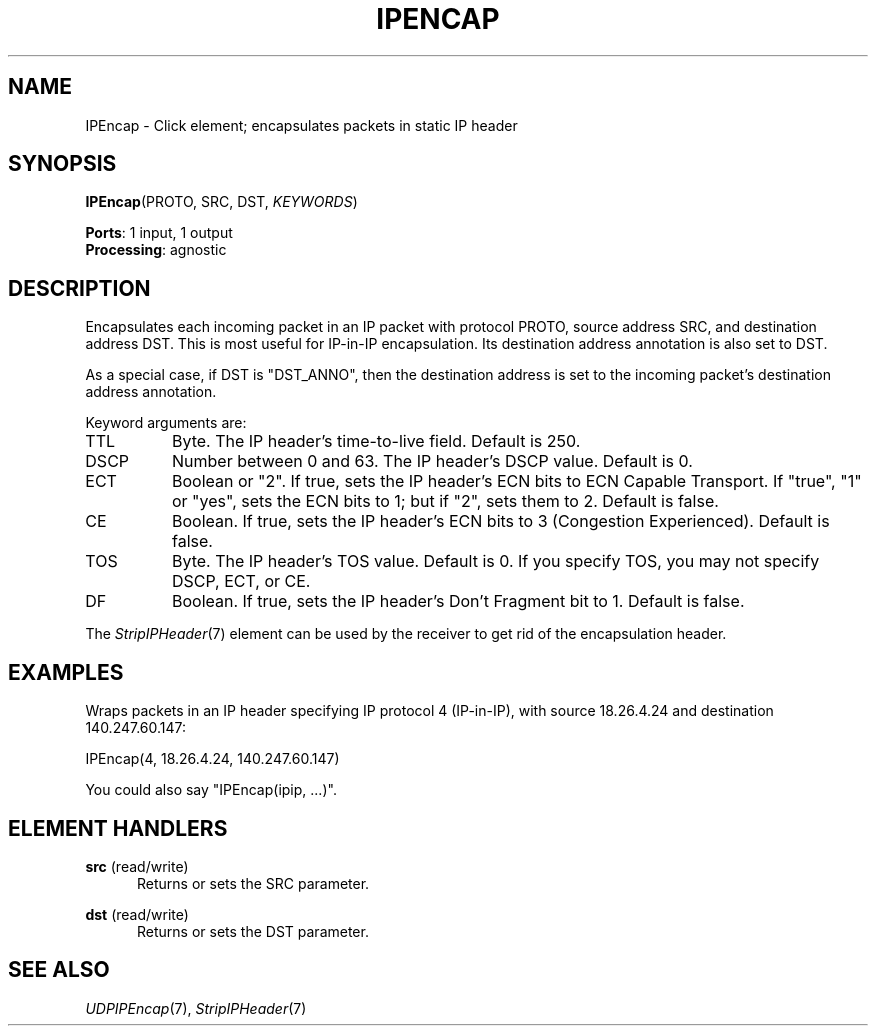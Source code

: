 .\" -*- mode: nroff -*-
.\" Generated by 'click-elem2man' from '../elements/ip/ipencap.hh:9'
.de M
.IR "\\$1" "(\\$2)\\$3"
..
.de RM
.RI "\\$1" "\\$2" "(\\$3)\\$4"
..
.TH "IPENCAP" 7click "12/Oct/2017" "Click"
.SH "NAME"
IPEncap \- Click element;
encapsulates packets in static IP header
.SH "SYNOPSIS"
\fBIPEncap\fR(PROTO, SRC, DST, \fIKEYWORDS\fR)

\fBPorts\fR: 1 input, 1 output
.br
\fBProcessing\fR: agnostic
.br
.SH "DESCRIPTION"
Encapsulates each incoming packet in an IP packet with protocol
PROTO, source address SRC, and destination address DST.
This is most useful for IP-in-IP encapsulation.
Its destination address annotation is also set to DST.
.PP
As a special case, if DST is "DST_ANNO", then the destination address
is set to the incoming packet's destination address annotation.
.PP
Keyword arguments are:
.PP


.IP "TTL" 8
Byte. The IP header's time-to-live field. Default is 250.
.IP "" 8
.IP "DSCP" 8
Number between 0 and 63. The IP header's DSCP value. Default is 0.
.IP "" 8
.IP "ECT" 8
Boolean or "2". If true, sets the IP header's ECN bits to ECN Capable
Transport. If "true", "1" or "yes", sets the ECN bits to 1; but if "2", sets
them to 2. Default is false.
.IP "" 8
.IP "CE" 8
Boolean. If true, sets the IP header's ECN bits to 3 (Congestion Experienced).
Default is false.
.IP "" 8
.IP "TOS" 8
Byte. The IP header's TOS value. Default is 0. If you specify TOS, you may not
specify DSCP, ECT, or CE.
.IP "" 8
.IP "DF" 8
Boolean. If true, sets the IP header's Don't Fragment bit to 1. Default is
false.
.IP "" 8
.PP
The 
.M StripIPHeader 7
element can be used by the receiver to get rid
of the encapsulation header.
.PP
.SH "EXAMPLES"
Wraps packets in an IP header specifying IP protocol 4
(IP-in-IP), with source 18.26.4.24 and destination 140.247.60.147:
.PP
.nf
\&  IPEncap(4, 18.26.4.24, 140.247.60.147)
.fi
.PP
You could also say "\f(CWIPEncap(ipip, ...)\fR".
.PP


.SH "ELEMENT HANDLERS"



.IP "\fBsrc\fR (read/write)" 5
Returns or sets the SRC parameter.
.IP "" 5
.IP "\fBdst\fR (read/write)" 5
Returns or sets the DST parameter.
.IP "" 5
.PP

.SH "SEE ALSO"
.M UDPIPEncap 7 ,
.M StripIPHeader 7

